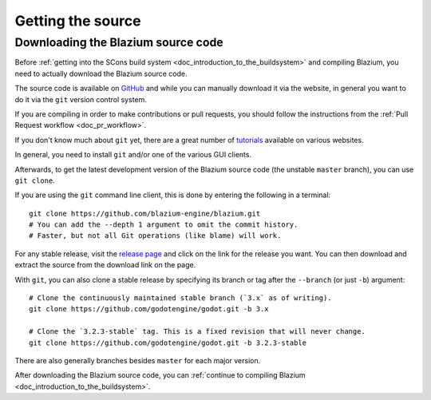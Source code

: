 .. _doc_getting_source:

Getting the source
==================

.. highlight:: shell

Downloading the Blazium source code
-----------------------------------

Before :ref:`getting into the SCons build system <doc_introduction_to_the_buildsystem>`
and compiling Blazium, you need to actually download the Blazium source code.

The source code is available on `GitHub <https://github.com/blazium-engine/blazium>`__
and while you can manually download it via the website, in general you want to
do it via the ``git`` version control system.

If you are compiling in order to make contributions or pull requests, you should
follow the instructions from the :ref:`Pull Request workflow <doc_pr_workflow>`.

If you don't know much about ``git`` yet, there are a great number of
`tutorials <https://git-scm.com/book>`__ available on various websites.

In general, you need to install ``git`` and/or one of the various GUI clients.

Afterwards, to get the latest development version of the Blazium source code
(the unstable ``master`` branch), you can use ``git clone``.

If you are using the ``git`` command line client, this is done by entering
the following in a terminal:

::

    git clone https://github.com/blazium-engine/blazium.git
    # You can add the --depth 1 argument to omit the commit history.
    # Faster, but not all Git operations (like blame) will work.

For any stable release, visit the `release page <https://github.com/blazium-engine/blazium/releases>`__
and click on the link for the release you want.
You can then download and extract the source from the download link on the page.

With ``git``, you can also clone a stable release by specifying its branch or tag
after the ``--branch`` (or just ``-b``) argument::

    # Clone the continuously maintained stable branch (`3.x` as of writing).
    git clone https://github.com/godotengine/godot.git -b 3.x

    # Clone the `3.2.3-stable` tag. This is a fixed revision that will never change.
    git clone https://github.com/godotengine/godot.git -b 3.2.3-stable

There are also generally branches besides ``master`` for each major version.

After downloading the Blazium source code,
you can :ref:`continue to compiling Blazium <doc_introduction_to_the_buildsystem>`.
